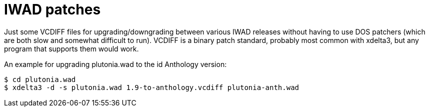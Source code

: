= IWAD patches

Just some VCDIFF files for upgrading/downgrading between various IWAD
releases without having to use DOS patchers (which are both slow and
somewhat difficult to run).  VCDIFF is a binary patch standard,
probably most common with xdelta3, but any program that supports them
would work.

An example for upgrading plutonia.wad to the id Anthology version:

....
$ cd plutonia.wad
$ xdelta3 -d -s plutonia.wad 1.9-to-anthology.vcdiff plutonia-anth.wad
....
